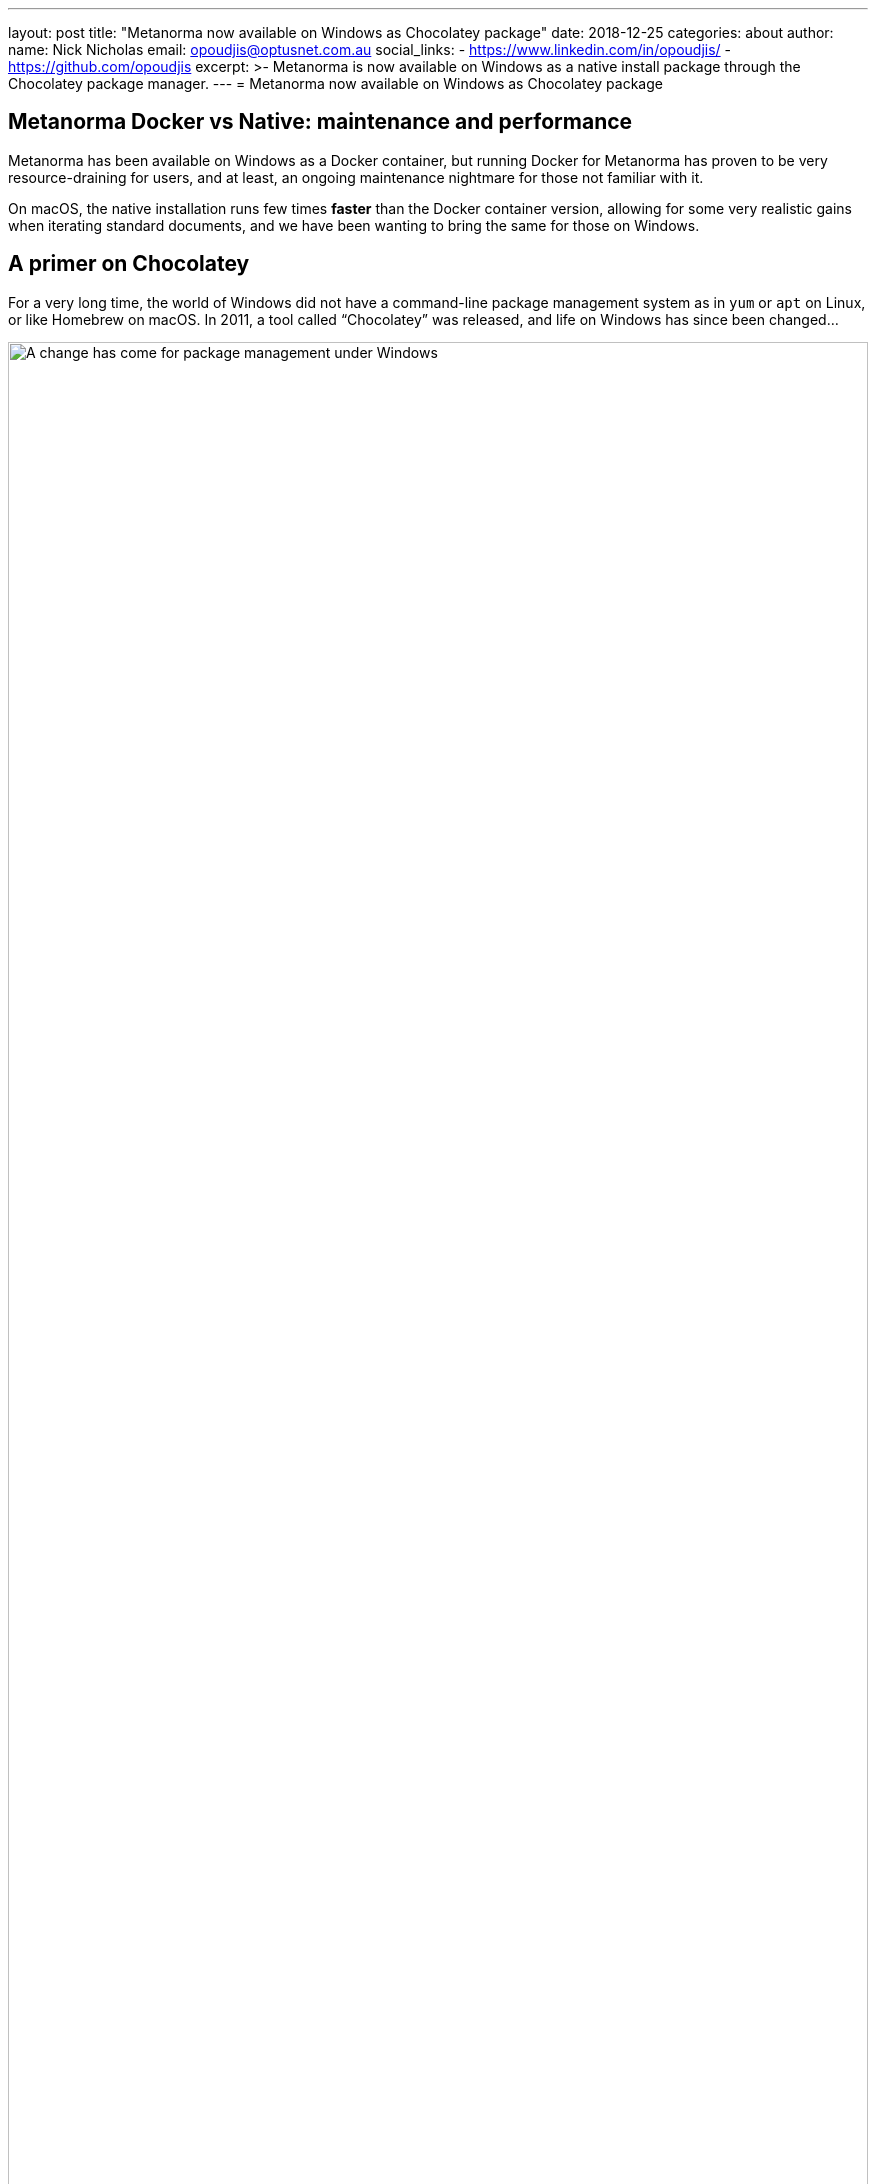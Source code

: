 ---
layout: post
title:  "Metanorma now available on Windows as Chocolatey package"
date:   2018-12-25
categories: about
author:
  name: Nick Nicholas
  email: opoudjis@optusnet.com.au
  social_links:
    - https://www.linkedin.com/in/opoudjis/
    - https://github.com/opoudjis
excerpt: >-
    Metanorma is now available on Windows as a native install
    package through the Chocolatey package manager.
---
= Metanorma now available on Windows as Chocolatey package

== Metanorma Docker vs Native: maintenance and performance

Metanorma has been available on Windows as a Docker container,
but running Docker for Metanorma has proven to be very
resource-draining for users, and at least, an ongoing
maintenance nightmare for those not familiar with it.

On macOS, the native installation runs few times *faster*
than the Docker container version, allowing for some very
realistic gains when iterating standard documents, and
we have been wanting to bring the same for those on
Windows.

== A primer on Chocolatey

For a very long time, the world of Windows did not have a
command-line package management system as in `yum` or `apt` on
Linux, or like Homebrew on macOS.
In 2011, a tool called "`Chocolatey`" was released, and life
on Windows has since been changed...

.Package management under Windows
image::/assets/blog/2018-12-25.png[A change has come for package management under Windows,width=100%]

Chocolatey is a package manager and installer for software packages
built for Windows. As its base, it is an execution engine using the
NuGet packaging infrastructure and Windows PowerShell to provide an
automation tool for installing software on Windows machines.


== Installing Metanorma on Windows using Chocolatey

Enter the Metanorma Chocolatey package, the officially
supported Windows package for installing Metanorma natively
on your Windows machine.

The very short and simple steps:

. Install Chocolatey according to their
https://chocolatey.org/docs/installation[Chocolatey installation guide].

. Once Chocolatey is installed, install Metanorma using one single command (`-y` for "`yes to all`") (well, some more commands need to be run before that one): +
+
--
[source,console]
----
Set-ExecutionPolicy Bypass -Scope Process -Force; iex ((New-Object System.Net.WebClient).DownloadString('https://chocolatey.org/install.ps1'))
cinst msys2 --params "/NoUpdate" -y # install msys2 without system update
cinst metanorma -y
refreshenv
----

____
These instructions have been updated on 2019-05-25 to reflect the latest practice
____

By the end of this command you will see this message:

[source,console]
----
Environment Vars (like PATH) have changed. Close/reopen your shell to
 see the changes (or in powershell/cmd.exe just type `refreshenv`).
 The install of metanorma was successful.
  Software install location not explicitly set, could be in package or
  default install location if installer.

Chocolatey installed 13/13 packages.
 See the log for details (C:\ProgramData\chocolatey\logs\chocolatey.log).

Installed:
 - nodejs v11.9.0
 - plantuml v1.2019.0
 - javaruntime v8.0.191
 - sed v4.5
 - gnuwin32-coreutils.portable v5.3.0
 - metanorma v1.1.3
 - graphviz v2.38.0.20171119
 - xsltproc v1.1.28.0
 - git.install v2.20.1
 - jre8 v8.0.201
 - nodejs.install v11.9.0
 - git v2.20.1
 - make v4.2.1
----
--

And voilà! You are now ready to use Metanorma with native performance.

== More information

Learn more about how Metanorma can help you create and unify
your standards at https://www.metanorma.com.

See also:

* https://chocolatey.org/packages/metanorma/1.0.10[The Chocolatey Metanorma package]
* https://github.com/riboseinc/chocolatey-metanorma[Code for the Chocolatey Metanorma package]
* https://chocolatey.org/docs/why[Why Chocolatey?]
